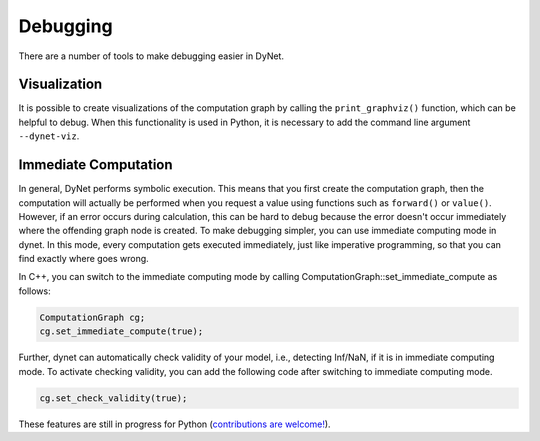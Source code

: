 Debugging
==============

There are a number of tools to make debugging easier in DyNet.

Visualization
-------------

It is possible to create visualizations of the computation graph by calling the ``print_graphviz()`` function, which can be helpful to debug. When this functionality is used in Python, it is necessary to add the command line argument ``--dynet-viz``.

Immediate Computation
---------------------

In general, DyNet performs symbolic execution. This means that you first create the computation graph, then the computation will actually be performed when you request a value using functions such as ``forward()`` or ``value()``. However, if an error occurs during calculation, this can be hard to debug because the error doesn't occur immediately where the offending graph node is created. To make debugging simpler, you can use immediate computing mode in dynet. In this mode, every computation gets executed immediately, just like imperative programming, so that you can find exactly where goes wrong. 

In C++, you can switch to the immediate computing mode by calling ComputationGraph::set_immediate_compute as follows:

.. code:: cpp

    ComputationGraph cg;
    cg.set_immediate_compute(true);

Further, dynet can automatically check validity of your model, i.e., detecting Inf/NaN, if it is in immediate computing mode. To activate checking validity, you can add the following code after switching to immediate computing mode.

.. code:: cpp

    cg.set_check_validity(true);

These features are still in progress for Python (`contributions are welcome! <https://github.com/clab/dynet/issues/315>`_).
